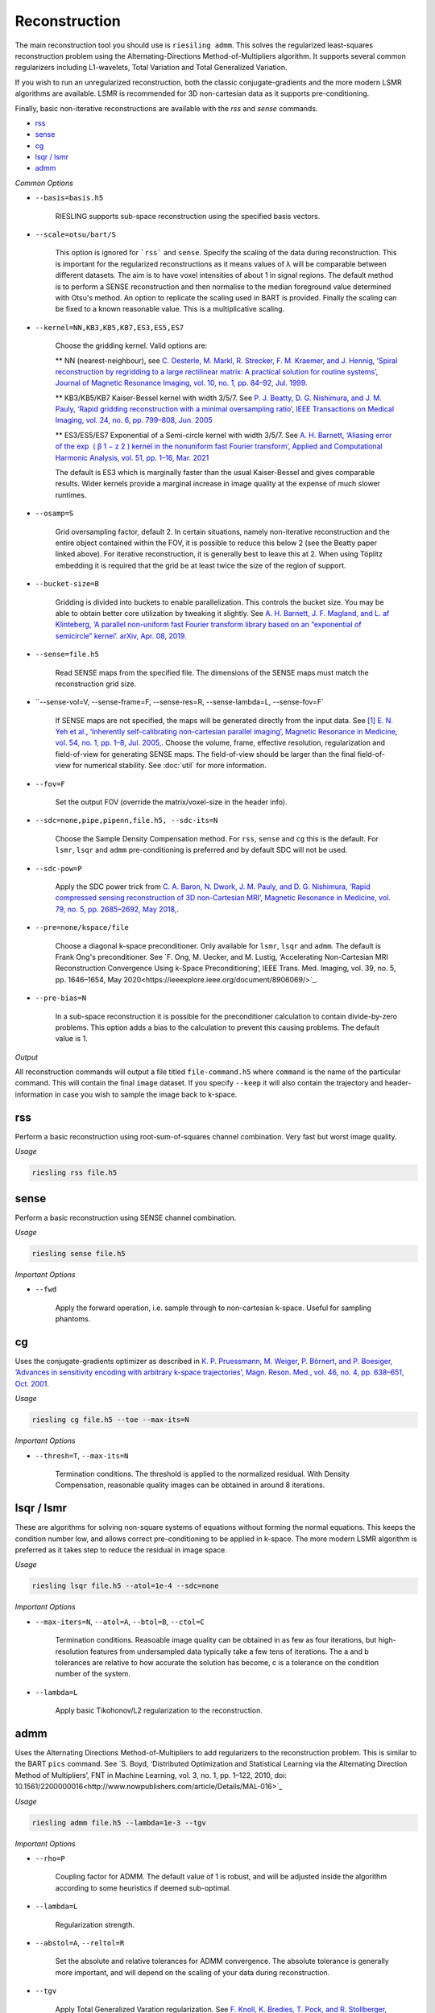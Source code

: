 Reconstruction
==============

The main reconstruction tool you should use is ``riesiling admm``. This solves the regularized least-squares reconstruction problem using the Alternating-Directions Method-of-Multipliers algorithm. It supports several common regularizers including L1-wavelets, Total Variation and Total Generalized Variation.

If you wish to run an unregularized reconstruction, both the classic conjugate-gradients and the more modern LSMR algorithms are available. LSMR is recommended for 3D non-cartesian data as it supports pre-conditioning.

Finally, basic non-iterative reconstructions are available with the `rss` and `sense` commands.

* `rss`_
* `sense`_
* `cg`_
* `lsqr / lsmr`_
* `admm`_

*Common Options*

* ``--basis=basis.h5``

    RIESLING supports sub-space reconstruction using the specified basis vectors.

* ``--scale=otsu/bart/S``

    This option is ignored for ```rss``` and ``sense``. Specify the scaling of the data during reconstruction. This is important for the regularized reconstructions as it means values of λ will be comparable between different datasets. The aim is to have voxel intensities of about 1 in signal regions. The default method is to perform a SENSE reconstruction and then normalise to the median foreground value determined with Otsu's method. An option to replicate the scaling used in BART is provided. Finally the scaling can be fixed to a known reasonable value. This is a multiplicative scaling.

* ``--kernel=NN,KB3,KB5,KB7,ES3,ES5,ES7``

    Choose the gridding kernel. Valid options are:
    
    ** NN (nearest-neighbour), see `C. Oesterle, M. Markl, R. Strecker, F. M. Kraemer, and J. Hennig, ‘Spiral reconstruction by regridding to a large rectilinear matrix: A practical solution for routine systems’, Journal of Magnetic Resonance Imaging, vol. 10, no. 1, pp. 84–92, Jul. 1999 <http://doi.wiley.com/10.1002/%28SICI%291522-2586%28199907%2910%3A1%3C84%3A%3AAID-JMRI12%3E3.0.CO%3B2-D>`_.
    
    ** KB3/KB5/KB7 Kaiser-Bessel kernel with width 3/5/7. See `P. J. Beatty, D. G. Nishimura, and J. M. Pauly, ‘Rapid gridding reconstruction with a minimal oversampling ratio’, IEEE Transactions on Medical Imaging, vol. 24, no. 6, pp. 799–808, Jun. 2005 <http://ieeexplore.ieee.org/document/1435541/>`_
    
    ** ES3/ES5/ES7 Exponential of a Semi-circle kernel with width 3/5/7. See `A. H. Barnett, ‘Aliasing error of the exp ⁡ ( β 1 − z 2 ) kernel in the nonuniform fast Fourier transform’, Applied and Computational Harmonic Analysis, vol. 51, pp. 1–16, Mar. 2021 <https://linkinghub.elsevier.com/retrieve/pii/S1063520320300725>`_
    
    The default is ES3 which is marginally faster than the usual Kaiser-Bessel and gives comparable results. Wider kernels provide a marginal increase in image quality at the expense of much slower runtimes.

* ``--osamp=S``

    Grid oversampling factor, default 2. In certain situations, namely non-iterative reconstruction and the entire object contained within the FOV, it is possible to reduce this below 2 (see the Beatty paper linked above). For iterative reconstruction, it is generally best to leave this at 2. When using Töplitz embedding it is required that the grid be at least twice the size of the region of support.

* ``--bucket-size=B``

    Gridding is divided into buckets to enable parallelization. This controls the bucket size. You may be able to obtain better core utilization by tweaking it slightly. See `A. H. Barnett, J. F. Magland, and L. af Klinteberg, ‘A parallel non-uniform fast Fourier transform library based on an “exponential of semicircle” kernel’. arXiv, Apr. 08, 2019. <http://arxiv.org/abs/1808.06736>`_

* ``--sense=file.h5``

    Read SENSE maps from the specified file. The dimensions of the SENSE maps must match the reconstruction grid size.

* ``--sense-vol=V, --sense-frame=F, --sense-res=R, --sense-lambda=L, --sense-fov=F`

    If SENSE maps are not specified, the maps will be generated directly from the input data. See `[1] E. N. Yeh et al., ‘Inherently self-calibrating non-cartesian parallel imaging’, Magnetic Resonance in Medicine, vol. 54, no. 1, pp. 1–8, Jul. 2005, <http://doi.wiley.com/10.1002/mrm.20517>`_.
    Choose the volume, frame, effective resolution, regularization and field-of-view for generating SENSE maps. The field-of-view should be larger than the final field-of-view for numerical stability. See :doc:`util` for more information.

* ``--fov=F``

    Set the output FOV (override the matrix/voxel-size in the header info).

* ``--sdc=none,pipe,pipenn,file.h5, --sdc-its=N``

    Choose the Sample Density Compensation method. For ``rss``, ``sense`` and ``cg`` this is the default. For ``lsmr``, ``lsqr`` and ``admm`` pre-conditioning is preferred and by default SDC will not be used.

* ``--sdc-pow=P``

    Apply the SDC power trick from `C. A. Baron, N. Dwork, J. M. Pauly, and D. G. Nishimura, ‘Rapid compressed sensing reconstruction of 3D non-Cartesian MRI’, Magnetic Resonance in Medicine, vol. 79, no. 5, pp. 2685–2692, May 2018, <http://doi.wiley.com/10.1002/mrm.26928>`_.

* ``--pre=none/kspace/file``

    Choose a diagonal k-space preconditioner. Only available for ``lsmr``, ``lsqr`` and ``admm``. The default is Frank Ong's preconditioner. See `F. Ong, M. Uecker, and M. Lustig, ‘Accelerating Non-Cartesian MRI Reconstruction Convergence Using k-Space Preconditioning’, IEEE Trans. Med. Imaging, vol. 39, no. 5, pp. 1646–1654, May 2020<https://ieeexplore.ieee.org/document/8906069/>`_.

* ``--pre-bias=N``

    In a sub-space reconstruction it is possible for the preconditioner calculation to contain divide-by-zero problems. This option adds a bias to the calculation to prevent this causing problems. The default value is 1.

*Output*

All reconstruction commands will output a file titled ``file-command.h5`` where ``command`` is the name of the particular command. This will contain the final ``image`` dataset. If you specify ``--keep`` it will also contain the trajectory and header-information in case you wish to sample the image back to k-space.

rss
---

Perform a basic reconstruction using root-sum-of-squares channel combination. Very fast but worst image quality.

*Usage*

.. code-block:: bash

    riesling rss file.h5

sense
-----

Perform a basic reconstruction using SENSE channel combination.

*Usage*

.. code-block:: bash

    riesling sense file.h5

*Important Options*

* ``--fwd``

    Apply the forward operation, i.e. sample through to non-cartesian k-space. Useful for sampling phantoms.

cg
--

Uses the conjugate-gradients optimizer as described in `K. P. Pruessmann, M. Weiger, P. Börnert, and P. Boesiger, ‘Advances in sensitivity encoding with arbitrary k-space trajectories’, Magn. Reson. Med., vol. 46, no. 4, pp. 638–651, Oct. 2001 <http://doi.wiley.com/10.1002/mrm.1241>`_.

*Usage*

.. code-block:: bash

    riesling cg file.h5 --toe --max-its=N

*Important Options*

* ``--thresh=T``, ``--max-its=N``

    Termination conditions. The threshold is applied to the normalized residual. With Density Compensation, reasonable quality images can be obtained in around 8 iterations.

lsqr / lsmr
-----------

These are algorithms for solving non-square systems of equations without forming the normal equations. This keeps the condition number low, and allows correct pre-conditioning to be applied in k-space. The more modern LSMR algorithm is preferred as it takes step to reduce the residual in image space.

*Usage*

.. code-block:: bash

    riesling lsqr file.h5 --atol=1e-4 --sdc=none

*Important Options*

* ``--max-iters=N``, ``--atol=A``, ``--btol=B``, ``--ctol=C``

    Termination conditions. Reasoable image quality can be obtained in as few as four iterations, but high-resolution features from undersampled data typically take a few tens of iterations. The a and b tolerances are relative to how accurate the solution has become, c is a tolerance on the condition number of the system.

* ``--lambda=L``

    Apply basic Tikohonov/L2 regularization to the reconstruction.

admm
----

Uses the Alternating Directions Method-of-Multipliers to add regularizers to the reconstruction problem. This is similar to the BART ``pics`` command. See `S. Boyd, ‘Distributed Optimization and Statistical Learning via the Alternating Direction Method of Multipliers’, FNT in Machine Learning, vol. 3, no. 1, pp. 1–122, 2010, doi: 10.1561/2200000016<http://www.nowpublishers.com/article/Details/MAL-016>`_

*Usage*

.. code-block:: bash

    riesling admm file.h5 --lambda=1e-3 --tgv

*Important Options*

* ``--rho=P``

    Coupling factor for ADMM. The default value of 1 is robust, and will be adjusted inside the algorithm according to some heuristics if deemed sub-optimal.

* ``--lambda=L``

    Regularization strength.

* ``--abstol=A``, ``--reltol=R``

    Set the absolute and relative tolerances for ADMM convergence. The absolute tolerance is generally more important, and will depend on the scaling of your data during reconstruction.

* ``--tgv``

    Apply Total Generalized Varation regularization. See `F. Knoll, K. Bredies, T. Pock, and R. Stollberger, ‘Second order total generalized variation (TGV) for MRI’, Magnetic Resonance in Medicine, vol. 65, no. 2, pp. 480–491, Feb. 2011 <http://doi.wiley.com/10.1002/mrm.22595>`_

* ``--tv``

    Apply Total-Variation regularization. See `L. I. Rudin, S. Osher, and E. Fatemi, ‘Nonlinear total variation based noise removal algorithms’, Physica D: Nonlinear Phenomena, vol. 60, no. 1–4, pp. 259–268, Nov. 1992, doi: 10.1016/0167-2789(92)90242-F.<https://linkinghub.elsevier.com/retrieve/pii/016727899290242F>`_

* ``--llr-patch=N``, ``--llr-win=N``

    Sliding-window Locally Low-Rank regularization. Set the patch-size to enable. See `J. I. Tamir et al., ‘T2 shuffling: Sharp, multicontrast, volumetric fast spin‐echo imaging’, vol. 77, pp. 180–195, 2017 <https://onlinelibrary.wiley.com/doi/abs/10.1002/mrm.26102>`_.

* ``--wavelets=N``, ``--width=W``

    L1-wavelets with N levels and width W.

* ``--l1`` / ``--nmrent``

    Basic L1 or NMR entropy (similar to L1) regularization. See `[1] B. Burns, N. E. Wilson, J. K. Furuyama, and M. A. Thomas, ‘Non-uniformly under-sampled multi-dimensional spectroscopic imaging in vivo : maximum entropy versus compressed sensing reconstruction’, NMR Biomed., vol. 27, no. 2, pp. 191–201, Feb. 2014, doi: 10.1002/nbm.3052.<https://onlinelibrary.wiley.com/doi/10.1002/nbm.3052>`_
